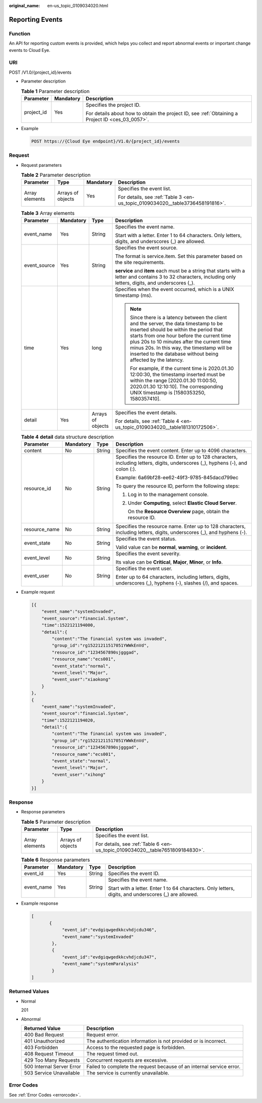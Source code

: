 :original_name: en-us_topic_0109034020.html

.. _en-us_topic_0109034020:

Reporting Events
================

Function
--------

An API for reporting custom events is provided, which helps you collect and report abnormal events or important change events to Cloud Eye.

URI
---

POST /V1.0/{project_id}/events

-  Parameter description

   .. table:: **Table 1** Parameter description

      +-----------------------+-----------------------+--------------------------------------------------------------------------------------------------+
      | Parameter             | Mandatory             | Description                                                                                      |
      +=======================+=======================+==================================================================================================+
      | project_id            | Yes                   | Specifies the project ID.                                                                        |
      |                       |                       |                                                                                                  |
      |                       |                       | For details about how to obtain the project ID, see :ref:`Obtaining a Project ID <ces_03_0057>`. |
      +-----------------------+-----------------------+--------------------------------------------------------------------------------------------------+

-  Example

   .. code-block:: text

      POST https://{Cloud Eye endpoint}/V1.0/{project_id}/events

Request
-------

-  Request parameters

   .. table:: **Table 2** Parameter description

      +-----------------+-------------------+-----------------+-------------------------------------------------------------------------------+
      | Parameter       | Type              | Mandatory       | Description                                                                   |
      +=================+===================+=================+===============================================================================+
      | Array elements  | Arrays of objects | Yes             | Specifies the event list.                                                     |
      |                 |                   |                 |                                                                               |
      |                 |                   |                 | For details, see :ref:`Table 3 <en-us_topic_0109034020__table3736458191816>`. |
      +-----------------+-------------------+-----------------+-------------------------------------------------------------------------------+

   .. _en-us_topic_0109034020__table3736458191816:

   .. table:: **Table 3** Array elements

      +-----------------+-----------------+-------------------+--------------------------------------------------------------------------------------------------------------------------------------------------------------------------------------------------------------------------------------------------------------------------------------------------------------------------------------------+
      | Parameter       | Mandatory       | Type              | Description                                                                                                                                                                                                                                                                                                                                |
      +=================+=================+===================+============================================================================================================================================================================================================================================================================================================================================+
      | event_name      | Yes             | String            | Specifies the event name.                                                                                                                                                                                                                                                                                                                  |
      |                 |                 |                   |                                                                                                                                                                                                                                                                                                                                            |
      |                 |                 |                   | Start with a letter. Enter 1 to 64 characters. Only letters, digits, and underscores (_) are allowed.                                                                                                                                                                                                                                      |
      +-----------------+-----------------+-------------------+--------------------------------------------------------------------------------------------------------------------------------------------------------------------------------------------------------------------------------------------------------------------------------------------------------------------------------------------+
      | event_source    | Yes             | String            | Specifies the event source.                                                                                                                                                                                                                                                                                                                |
      |                 |                 |                   |                                                                                                                                                                                                                                                                                                                                            |
      |                 |                 |                   | The format is service.item. Set this parameter based on the site requirements.                                                                                                                                                                                                                                                             |
      |                 |                 |                   |                                                                                                                                                                                                                                                                                                                                            |
      |                 |                 |                   | **service** and **item** each must be a string that starts with a letter and contains 3 to 32 characters, including only letters, digits, and underscores (_).                                                                                                                                                                             |
      +-----------------+-----------------+-------------------+--------------------------------------------------------------------------------------------------------------------------------------------------------------------------------------------------------------------------------------------------------------------------------------------------------------------------------------------+
      | time            | Yes             | long              | Specifies when the event occurred, which is a UNIX timestamp (ms).                                                                                                                                                                                                                                                                         |
      |                 |                 |                   |                                                                                                                                                                                                                                                                                                                                            |
      |                 |                 |                   | .. note::                                                                                                                                                                                                                                                                                                                                  |
      |                 |                 |                   |                                                                                                                                                                                                                                                                                                                                            |
      |                 |                 |                   |    Since there is a latency between the client and the server, the data timestamp to be inserted should be within the period that starts from one hour before the current time plus 20s to 10 minutes after the current time minus 20s. In this way, the timestamp will be inserted to the database without being affected by the latency. |
      |                 |                 |                   |                                                                                                                                                                                                                                                                                                                                            |
      |                 |                 |                   |    For example, if the current time is 2020.01.30 12:00:30, the timestamp inserted must be within the range [2020.01.30 11:00:50, 2020.01.30 12:10:10]. The corresponding UNIX timestamp is [1580353250, 1580357410].                                                                                                                      |
      +-----------------+-----------------+-------------------+--------------------------------------------------------------------------------------------------------------------------------------------------------------------------------------------------------------------------------------------------------------------------------------------------------------------------------------------+
      | detail          | Yes             | Arrays of objects | Specifies the event details.                                                                                                                                                                                                                                                                                                               |
      |                 |                 |                   |                                                                                                                                                                                                                                                                                                                                            |
      |                 |                 |                   | For details, see :ref:`Table 4 <en-us_topic_0109034020__table181310172506>`.                                                                                                                                                                                                                                                               |
      +-----------------+-----------------+-------------------+--------------------------------------------------------------------------------------------------------------------------------------------------------------------------------------------------------------------------------------------------------------------------------------------------------------------------------------------+

   .. _en-us_topic_0109034020__table181310172506:

   .. table:: **Table 4** **detail** data structure description

      +-----------------+-----------------+-----------------+--------------------------------------------------------------------------------------------------------------------------------+
      | Parameter       | Mandatory       | Type            | Description                                                                                                                    |
      +=================+=================+=================+================================================================================================================================+
      | content         | No              | String          | Specifies the event content. Enter up to 4096 characters.                                                                      |
      +-----------------+-----------------+-----------------+--------------------------------------------------------------------------------------------------------------------------------+
      | resource_id     | No              | String          | Specifies the resource ID. Enter up to 128 characters, including letters, digits, underscores (_), hyphens (-), and colon (:). |
      |                 |                 |                 |                                                                                                                                |
      |                 |                 |                 | Example: 6a69bf28-ee62-49f3-9785-845dacd799ec                                                                                  |
      |                 |                 |                 |                                                                                                                                |
      |                 |                 |                 | To query the resource ID, perform the following steps:                                                                         |
      |                 |                 |                 |                                                                                                                                |
      |                 |                 |                 | #. Log in to the management console.                                                                                           |
      |                 |                 |                 |                                                                                                                                |
      |                 |                 |                 | #. Under **Computing**, select **Elastic Cloud Server**.                                                                       |
      |                 |                 |                 |                                                                                                                                |
      |                 |                 |                 |    On the **Resource Overview** page, obtain the resource ID.                                                                  |
      +-----------------+-----------------+-----------------+--------------------------------------------------------------------------------------------------------------------------------+
      | resource_name   | No              | String          | Specifies the resource name. Enter up to 128 characters, including letters, digits, underscores (_), and hyphens (-).          |
      +-----------------+-----------------+-----------------+--------------------------------------------------------------------------------------------------------------------------------+
      | event_state     | No              | String          | Specifies the event status.                                                                                                    |
      |                 |                 |                 |                                                                                                                                |
      |                 |                 |                 | Valid value can be **normal**, **warning**, or **incident**.                                                                   |
      +-----------------+-----------------+-----------------+--------------------------------------------------------------------------------------------------------------------------------+
      | event_level     | No              | String          | Specifies the event severity.                                                                                                  |
      |                 |                 |                 |                                                                                                                                |
      |                 |                 |                 | Its value can be **Critical**, **Major**, **Minor**, or **Info**.                                                              |
      +-----------------+-----------------+-----------------+--------------------------------------------------------------------------------------------------------------------------------+
      | event_user      | No              | String          | Specifies the event user.                                                                                                      |
      |                 |                 |                 |                                                                                                                                |
      |                 |                 |                 | Enter up to 64 characters, including letters, digits, underscores (_), hyphens (-), slashes (/), and spaces.                   |
      +-----------------+-----------------+-----------------+--------------------------------------------------------------------------------------------------------------------------------+

-  Example request

   .. code-block::

      [{
          "event_name":"systemInvaded",
          "event_source":"financial.System",
          "time":1522121194000,
          "detail":{
              "content":"The financial system was invaded",
              "group_id":"rg15221211517051YWWkEnVd",
              "resource_id":"1234567890sjgggad",
              "resource_name":"ecs001",
              "event_state":"normal",
              "event_level":"Major",
              "event_user":"xiaokong"
          }
      },
      {
          "event_name":"systemInvaded",
          "event_source":"financial.System",
          "time":1522121194020,
          "detail":{
              "content":"The financial system was invaded",
              "group_id":"rg15221211517051YWWkEnVd",
              "resource_id":"1234567890sjgggad",
              "resource_name":"ecs001",
              "event_state":"normal",
              "event_level":"Major",
              "event_user":"xihong"
          }
      }]

Response
--------

-  Response parameters

   .. table:: **Table 5** Parameter description

      +-----------------------+-----------------------+-------------------------------------------------------------------------------+
      | Parameter             | Type                  | Description                                                                   |
      +=======================+=======================+===============================================================================+
      | Array elements        | Arrays of objects     | Specifies the event list.                                                     |
      |                       |                       |                                                                               |
      |                       |                       | For details, see :ref:`Table 6 <en-us_topic_0109034020__table7651809184830>`. |
      +-----------------------+-----------------------+-------------------------------------------------------------------------------+

   .. _en-us_topic_0109034020__table7651809184830:

   .. table:: **Table 6** Response parameters

      +-----------------+-----------------+-----------------+-------------------------------------------------------------------------------------------------------+
      | Parameter       | Mandatory       | Type            | Description                                                                                           |
      +=================+=================+=================+=======================================================================================================+
      | event_id        | Yes             | String          | Specifies the event ID.                                                                               |
      +-----------------+-----------------+-----------------+-------------------------------------------------------------------------------------------------------+
      | event_name      | Yes             | String          | Specifies the event name.                                                                             |
      |                 |                 |                 |                                                                                                       |
      |                 |                 |                 | Start with a letter. Enter 1 to 64 characters. Only letters, digits, and underscores (_) are allowed. |
      +-----------------+-----------------+-----------------+-------------------------------------------------------------------------------------------------------+

-  Example response

   .. code-block::

      [
             {
                  "event_id":"evdgiqwgedkkcvhdjcdu346",
                  "event_name":"systemInvaded"
              },
              {
                  "event_id":"evdgiqwgedkkcvhdjcdu347",
                  "event_name":"systemParalysis"
              }
      ]

Returned Values
---------------

-  Normal

   201

-  Abnormal

   +---------------------------+----------------------------------------------------------------------+
   | Returned Value            | Description                                                          |
   +===========================+======================================================================+
   | 400 Bad Request           | Request error.                                                       |
   +---------------------------+----------------------------------------------------------------------+
   | 401 Unauthorized          | The authentication information is not provided or is incorrect.      |
   +---------------------------+----------------------------------------------------------------------+
   | 403 Forbidden             | Access to the requested page is forbidden.                           |
   +---------------------------+----------------------------------------------------------------------+
   | 408 Request Timeout       | The request timed out.                                               |
   +---------------------------+----------------------------------------------------------------------+
   | 429 Too Many Requests     | Concurrent requests are excessive.                                   |
   +---------------------------+----------------------------------------------------------------------+
   | 500 Internal Server Error | Failed to complete the request because of an internal service error. |
   +---------------------------+----------------------------------------------------------------------+
   | 503 Service Unavailable   | The service is currently unavailable.                                |
   +---------------------------+----------------------------------------------------------------------+

Error Codes
-----------

See :ref:`Error Codes <errorcode>`.
